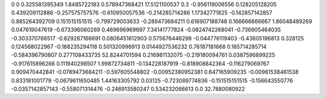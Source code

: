0	0
0.325581395349	1.8485722183
0.578947368421	17.5121100537
0.3	-0.956119006556
0.128205128205	0.439209112886
-0.257575757576	-0.610950057536
-0.214285714286	1.17342771825
-0.142857142857	0.885264392709
0.151515151515	-0.799729003633
-0.289473684211	0.616907188748
0.166666666667	1.86048489269
0.047619047619	-0.673396060269
0.469696969697	7.34141777824
-0.0824742268041	-0.736905464035
-0.303370786517	-0.629287166691
0.0806451612903	0.575676446298
-0.044776119403	-0.43605196813
0.328125	0.124568022967
-0.188235294118	0.501320996913
0.0144927536232	0.76187181668
0.185714285714	-0.584396790807
0.277108433735	52.8244701594
0.216981132075	-0.219180094761
0.0387596899225	-0.917615896266
0.111940298507	1.99872734811
-0.134228187919	-0.818908842364
-0.116279069767	0.909470442841
-0.0789473684211	-0.597605548802
-0.00952380952381	0.647165909235
-0.00961538461538	0.833181001779
-0.0679611650485	1.44163305792
0.03125	-0.723089774836
-0.151515151515	-0.156643550776
-0.0357142857143	-0.558071314476
-0.246913580247	0.534232066613
0.0	32.7880080922
